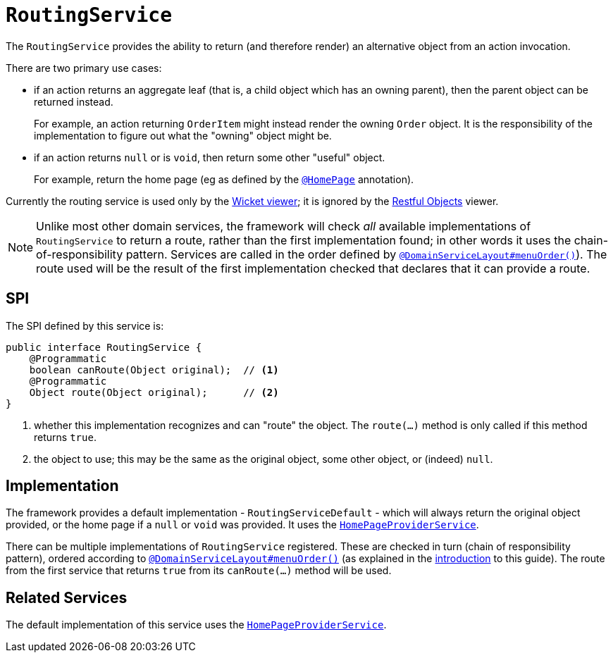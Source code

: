 [[_rgsvc_presentation-layer-spi_RoutingService]]
= `RoutingService`
:Notice: Licensed to the Apache Software Foundation (ASF) under one or more contributor license agreements. See the NOTICE file distributed with this work for additional information regarding copyright ownership. The ASF licenses this file to you under the Apache License, Version 2.0 (the "License"); you may not use this file except in compliance with the License. You may obtain a copy of the License at. http://www.apache.org/licenses/LICENSE-2.0 . Unless required by applicable law or agreed to in writing, software distributed under the License is distributed on an "AS IS" BASIS, WITHOUT WARRANTIES OR  CONDITIONS OF ANY KIND, either express or implied. See the License for the specific language governing permissions and limitations under the License.
:_basedir: ../../
:_imagesdir: images/



The `RoutingService` provides the ability to return (and therefore render) an alternative object from an action invocation.

There are two primary use cases:

* if an action returns an aggregate leaf (that is, a child object which has an owning parent), then the parent object can be
returned instead. +
+
For example, an action returning `OrderItem` might instead render the owning `Order` object.  It is the responsibility
of the implementation to figure out what the "owning" object might be.

* if an action returns `null` or is `void`, then return some other "useful" object. +
+
For example, return the home page (eg as defined by the xref:../rgant/rgant.adoc#_rgant-HomePage[`@HomePage`] annotation).

Currently the routing service is used only by the xref:../ugvw/ugvw.adoc#[Wicket viewer]; it is ignored by the xref:../ugvro/ugvro.adoc#[Restful Objects] viewer.


[NOTE]
====
Unlike most other domain services, the framework will check _all_ available implementations of
`RoutingService` to return a route, rather than the first implementation found; in other words it uses the
chain-of-responsibility pattern.  Services are called in the order defined by
xref:../rgant/rgant.adoc#_rgant-DomainServiceLayout_menuOrder[`@DomainServiceLayout#menuOrder()`]).  The route used will be the
result of the first implementation checked that declares that it can provide a route.
====


== SPI

The SPI defined by this service is:

[source,java]
----
public interface RoutingService {
    @Programmatic
    boolean canRoute(Object original);  // <1>
    @Programmatic
    Object route(Object original);      // <2>
}
----
<1> whether this implementation recognizes and can "route" the object.  The `route(...)` method is only called if this method returns `true`.
<2> the object to use; this may be the same as the original object, some other object, or (indeed) `null`.




== Implementation

The framework provides a default implementation - `RoutingServiceDefault` - which will always return the original object provided, or the home page
if a `null` or `void` was provided.  It uses the xref:../rgsvc/rgsvc.adoc#_rgsvc_application-layer-spi_HomePageProviderService[`HomePageProviderService`].

There can be multiple implementations of `RoutingService` registered.  These are checked in turn (chain of responsibility
pattern), ordered according to xref:../rgant/rgant.adoc#_rgant-DomainServiceLayout_menuOrder[`@DomainServiceLayout#menuOrder()`]
(as explained in the xref:../rgsvc/rgsvc.adoc#__rgsvc_intro_overriding-the-services[introduction] to this guide).
The route from the first service that returns `true` from its `canRoute(...)` method will be used.





== Related Services

The default implementation of this service uses the
xref:../rgsvc/rgsvc.adoc#_rgsvc_application-layer-spi_HomePageProviderService[`HomePageProviderService`].
